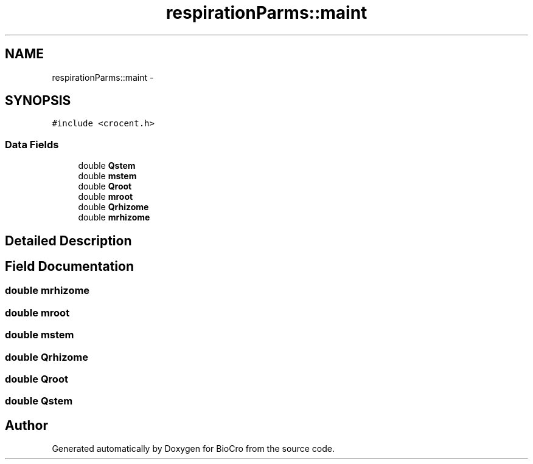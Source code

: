 .TH "respirationParms::maint" 3 "Fri Apr 3 2015" "Version 0.92" "BioCro" \" -*- nroff -*-
.ad l
.nh
.SH NAME
respirationParms::maint \- 
.SH SYNOPSIS
.br
.PP
.PP
\fC#include <crocent\&.h>\fP
.SS "Data Fields"

.in +1c
.ti -1c
.RI "double \fBQstem\fP"
.br
.ti -1c
.RI "double \fBmstem\fP"
.br
.ti -1c
.RI "double \fBQroot\fP"
.br
.ti -1c
.RI "double \fBmroot\fP"
.br
.ti -1c
.RI "double \fBQrhizome\fP"
.br
.ti -1c
.RI "double \fBmrhizome\fP"
.br
.in -1c
.SH "Detailed Description"
.PP 
.SH "Field Documentation"
.PP 
.SS "double mrhizome"

.SS "double mroot"

.SS "double mstem"

.SS "double Qrhizome"

.SS "double Qroot"

.SS "double Qstem"


.SH "Author"
.PP 
Generated automatically by Doxygen for BioCro from the source code\&.
